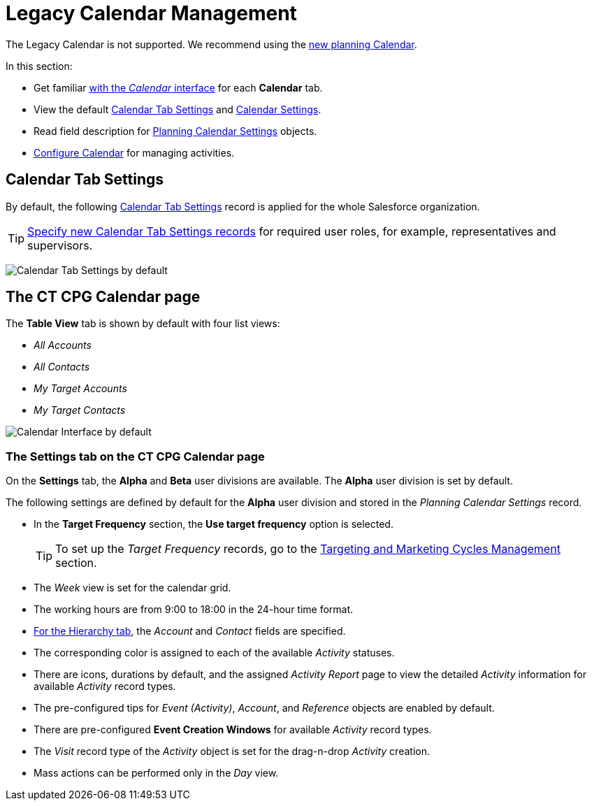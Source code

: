 = Legacy Calendar Management

The Legacy Calendar is not supported. We recommend using the xref:admin-guide/calendar-management/index.adoc[new planning Calendar].

In this section:

* Get familiar xref:./calendar-interface.adoc[with the _Calendar_ interface] for each *Calendar* tab.
* View the default xref:admin-guide/calendar-management/legacy-calendar-management/index.adoc#h2_1141916048[Calendar Tab Settings] and xref:admin-guide/calendar-management/legacy-calendar-management/index.adoc#h2_1857539359[Calendar Settings].
* Read field description for xref:./planning-calendar-settings-field-reference.adoc[Planning Calendar Settings] objects.
* xref:admin-guide/calendar-management/legacy-calendar-management/configuring-calendar/index.adoc[Configure Calendar] for managing activities.

[[h2_1141916048]]
== Calendar Tab Settings

By default, the following xref:admin-guide/cpg-custom-settings/calendar-tab-settings.adoc[Calendar Tab Settings] record is applied for the whole Salesforce organization.

[TIP]
====
xref:admin-guide/calendar-management/legacy-calendar-management/configuring-calendar/create-a-new-record-of-calendar-tab-settings.adoc[Specify new Calendar Tab Settings records] for required user roles, for example, representatives and supervisors.
====

image:Calendar-Tab-Settings-by-default.png[]

[[h2_1857539359]]
== The CT CPG Calendar page

The *Table View* tab is shown by default with four list views:

* _All Accounts_
* _All Contacts_
* _My Target Accounts_
* _My Target Contacts_

image:Calendar-Interface-by-default.png[]

[[h3__1602162167]]
=== The Settings tab on the CT CPG Calendar page

On the *Settings* tab, the *Alpha* and *Beta* user divisions are available. The *Alpha* user division is set by default.

The following settings are defined by default for the *Alpha* user division and stored in the _Planning Calendar Settings_ record.

* In the *Target Frequency* section, the *Use target frequency* option is selected.
+
[TIP]
====
To set up the _Target Frequency_ records, go to the xref:admin-guide/targeting-and-marketing-cycles-management/index.adoc[Targeting and Marketing Cycles Management] section.
====
* The _Week_ view is set for the calendar grid.
* The working hours are from 9:00 to 18:00  in the 24-hour time format.
* xref:./calendar-interface.adoc#h2__528606302[For the Hierarchy tab], the _Account_ and _Contact_ fields are specified.
* The corresponding color is assigned to each of the available _Activity_ statuses.
* There are icons, durations by default, and the assigned _Activity Report_ page to view the detailed _Activity_ information for available _Activity_ record types.
* The pre-configured tips for _Event (Activity)_, _Account_, and _Reference_ objects are enabled by default.
* There are pre-configured *Event Creation Windows* for available _Activity_ record types.
* The _Visit_ record type of the _Activity_ object is set for the drag-n-drop _Activity_ creation.
* Mass actions can be performed only in the _Day_ view.
